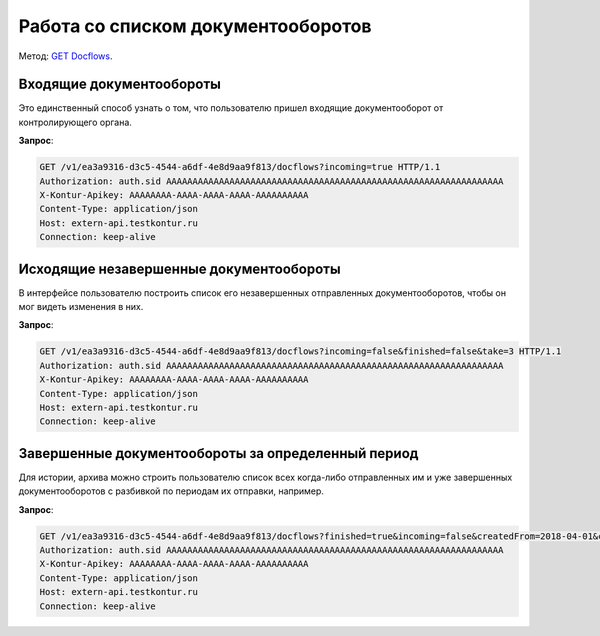 .. _`GET Docflows`: http://extern-api.testkontur.ru/swagger/ui/index#!/Docflows/Docflows_GetDocflowsAsync

Работа со списком документооборотов
===================================

Метод: `GET Docflows`_.

Входящие документообороты
-------------------------

Это единственный способ узнать о том, что пользователю пришел входящие документооборот от контролирующего органа.

**Запрос**:

.. code-block:: http

   GET /v1/ea3a9316-d3c5-4544-a6df-4e8d9aa9f813/docflows?incoming=true HTTP/1.1
   Authorization: auth.sid AAAAAAAAAAAAAAAAAAAAAAAAAAAAAAAAAAAAAAAAAAAAAAAAAAAAAAAAAAAAAAAA
   X-Kontur-Apikey: AAAAAAAA-AAAA-AAAA-AAAA-AAAAAAAAAA
   Content-Type: application/json
   Host: extern-api.testkontur.ru
   Connection: keep-alive


Исходящие незавершенные документообороты
----------------------------------------

В интерфейсе пользователю построить список его незавершенных отправленных документооборотов, чтобы он мог видеть изменения в них.

**Запрос**: 

.. code-block:: http

   GET /v1/ea3a9316-d3c5-4544-a6df-4e8d9aa9f813/docflows?incoming=false&finished=false&take=3 HTTP/1.1
   Authorization: auth.sid AAAAAAAAAAAAAAAAAAAAAAAAAAAAAAAAAAAAAAAAAAAAAAAAAAAAAAAAAAAAAAAA
   X-Kontur-Apikey: AAAAAAAA-AAAA-AAAA-AAAA-AAAAAAAAAA
   Content-Type: application/json
   Host: extern-api.testkontur.ru
   Connection: keep-alive


Завершенные документообороты за определенный период
---------------------------------------------------

Для истории, архива можно строить пользователю список всех когда-либо отправленных им и уже завершенных документооборотов с разбивкой по периодам их отправки, например.

**Запрос**: 

.. code-block:: http

   GET /v1/ea3a9316-d3c5-4544-a6df-4e8d9aa9f813/docflows?finished=true&incoming=false&createdFrom=2018-04-01&createdTo=2018-04-30 HTTP/1.1
   Authorization: auth.sid AAAAAAAAAAAAAAAAAAAAAAAAAAAAAAAAAAAAAAAAAAAAAAAAAAAAAAAAAAAAAAAA
   X-Kontur-Apikey: AAAAAAAA-AAAA-AAAA-AAAA-AAAAAAAAAA
   Content-Type: application/json
   Host: extern-api.testkontur.ru
   Connection: keep-alive


